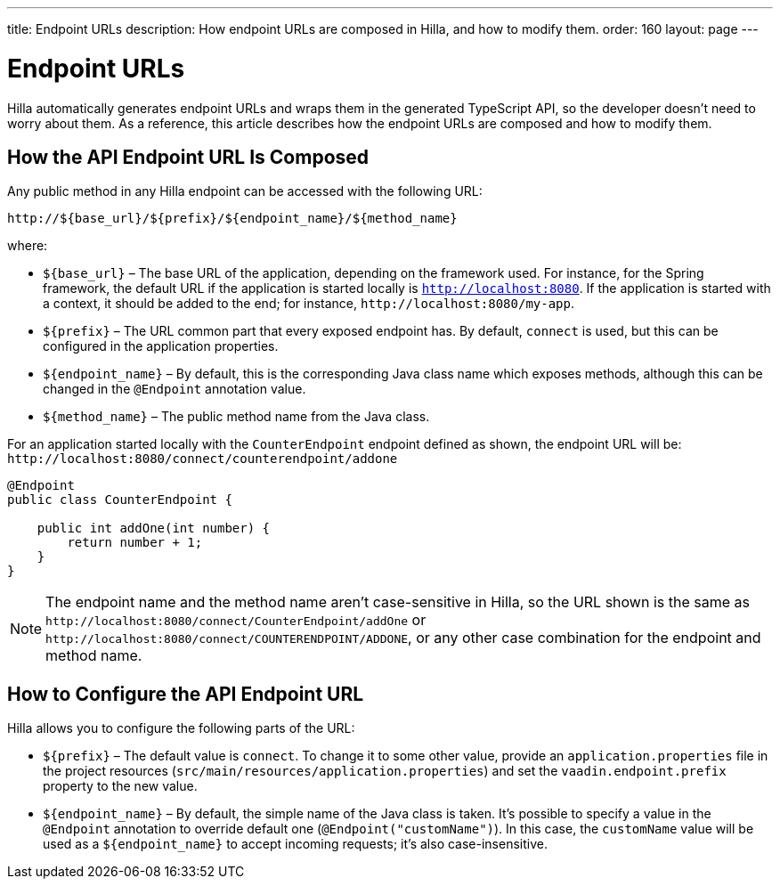 ---
title: Endpoint URLs
description: How endpoint URLs are composed in Hilla, and how to modify them.
order: 160
layout: page
---

= Endpoint URLs

Hilla automatically generates endpoint URLs and wraps them in the generated TypeScript API, so the developer doesn't need to worry about them.
As a reference, this article describes how the endpoint URLs are composed and how to modify them.

== How the API Endpoint URL Is Composed

Any public method in any Hilla endpoint can be accessed with the following URL:

`\http://${base_url}/${prefix}/${endpoint_name}/${method_name}`

where:

* `${base_url}` &ndash; The base URL of the application, depending on the framework
used.
For instance, for the Spring framework, the default URL if the application is
started locally is `http://localhost:8080`.
If the application is started with a context, it should be added to the end; for instance, `\http://localhost:8080/my-app`.
* `${prefix}` &ndash; The URL common part that every exposed endpoint has.
By default, `connect` is used, but this can be configured in the application properties.
* `${endpoint_name}` &ndash; By default, this is the corresponding Java class name which exposes methods, although this can be changed in the `@Endpoint` annotation value.
* `${method_name}` &ndash; The public method name from the Java class.


For an application started locally with the [classname]`CounterEndpoint` endpoint defined as shown, the endpoint URL will be:
`\http://localhost:8080/connect/counterendpoint/addone`

[source,java]
----
@Endpoint
public class CounterEndpoint {

    public int addOne(int number) {
        return number + 1;
    }
}
----

[NOTE]
====
The endpoint name and the method name aren't case-sensitive in Hilla, so the URL shown is the same as `\http://localhost:8080/connect/CounterEndpoint/addOne` or `\http://localhost:8080/connect/COUNTERENDPOINT/ADDONE`, or any other case combination for the endpoint and method name.
====

== How to Configure the API Endpoint URL

Hilla allows you to configure the following parts of the URL:

* `${prefix}` &ndash; The default value is `connect`.
To change it to some other value, provide an [filename]`application.properties` file in the project resources ([filename]`src/main/resources/application.properties`) and set the `vaadin.endpoint.prefix` property to the new value.

* `${endpoint_name}` &ndash; By default, the simple name of the Java class is taken.
It's possible to specify a value in the `@Endpoint` annotation to override default one (`@Endpoint("customName")`).
In this case, the `customName` value will be used as a `${endpoint_name}` to accept incoming requests; it's also case-insensitive.
